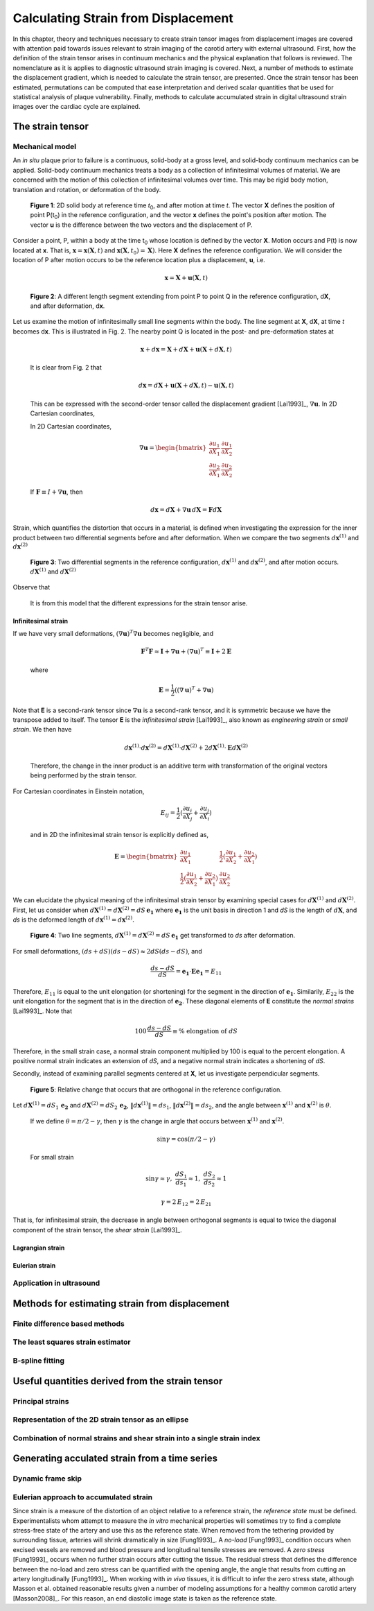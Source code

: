 ====================================
Calculating Strain from Displacement
====================================

In this chapter, theory and techniques necessary to create strain tensor images
from displacement images are covered with attention paid towards issues relevant
to strain imaging of the carotid artery with external ultrasound.  First, how
the definition of the strain tensor arises in continuum mechanics and the
physical explanation that follows is reviewed.  The nomenclature as it is
applies to diagnostic ultrasound strain imaging is covered.  Next, a number of
methods to estimate the displacement gradient, which is needed to calculate the
strain tensor, are presented.  Once the strain tensor has been estimated,
permutations can be computed that ease interpretation and derived scalar quantities
that be used for statistical analysis of plaque vulnerability.  Finally, methods
to calculate accumulated strain in digital ultrasound strain images over the
cardiac cycle are explained.

.. |points| replace:: Fig. 1

.. |points_long| replace:: **Figure 1**

.. |segments| replace:: Fig. 2

.. |segments_long| replace:: **Figure 2**

.. |two_segments| replace:: Fig. 3

.. |two_segments_long| replace:: **Figure 3**

.. |ds_normal_dia| replace:: Fig. 4

.. |ds_normal_dia_long| replace:: **Figure 4**

.. |ds_perpendicular_dia| replace:: Fig. 5

.. |ds_perpendicular_dia_long| replace:: **Figure 5**

~~~~~~~~~~~~~~~~~
The strain tensor
~~~~~~~~~~~~~~~~~

Mechanical model
================

An *in situ* plaque prior to failure is a continuous, solid-body at a gross
level, and solid-body continuum mechanics can be applied.  Solid-body continuum
mechanics treats a body as a collection of infinitesimal volumes of material.
We are concerned with the motion of this collection of infinitesimal volumes
over time.  This may be rigid body motion, translation and rotation, or
deformation of the body.

.. image:: images/points.png
  :align: center
  :width: 11cm
  :height: 7.964cm
.. highlights::

  |points_long|: 2D solid body at reference time *t*\ :sub:`0`, and after motion
  at time *t*.  The vector **X** defines the position of point P(t\ :sub:`0`\ )
  in the reference configuration, and the vector **x** defines the point's
  position after motion.  The vector **u** is the difference between the two
  vectors and the displacement of P.

Consider a point, P, within a body at the time t\ :sub:`0` whose location is
defined by the vector **X**.  Motion occurs and P(t) is now located at **x**.
That is, :math:`\mathbf{x} = \mathbf{x}( \mathbf{X}, t )` and
:math:`\mathbf{x} ( \mathbf{X}, t_0 ) = \mathbf{X} )`.  Here **X** defines the
reference configuration.  We will consider the location of P after motion occurs
to be the reference location plus a displacement, **u**, i.e.

.. math:: \mathbf{x} = \mathbf{X} + \mathbf{u}( \mathbf{X}, t )

.. image:: images/segments.png
  :align: center
  :width: 11cm
  :height: 7.965cm
.. highlights::

  |segments_long|:  A different length segment extending from point P to point Q
  in the reference configuration, d\ **X**, and after deformation, d\ **x**.

Let us examine the motion of infinitesimally small line segments within the
body.  The line segment at **X**, d\ **X**, at time *t* becomes d\ **x**.  This
is illustrated in |segments|.  The nearby point Q is located in the post- and
pre-deformation states at

.. math:: \mathbf{x} + d\mathbf{x} = \mathbf{X} + d\mathbf{X} + \mathbf{u}( \mathbf{X} + d\mathbf{X}, t )

.. epigraph::

  It is clear from |segments| that

.. math:: d\mathbf{x} = d\mathbf{X} + \mathbf{u}( \mathbf{X} + d\mathbf{X}, t) - \mathbf{u}( \mathbf{X}, t)

.. epigraph::

  This can be expressed with the second-order tensor called the displacement
  gradient [Lai1993]_, :math:`\nabla \mathbf{u}`.  In 2D Cartesian coordinates,

  In 2D Cartesian coordinates,

.. math:: \nabla \mathbf{u} = \begin{bmatrix} \dfrac{\partial u_1}{\partial X_1} & \dfrac{\partial u_1}{\partial X_2} \\ \dfrac{\partial u_2}{\partial X_1} & \dfrac{\partial u_2}{\partial X_2} \end{bmatrix}

.. epigraph::

  If :math:`\mathbf{F} \equiv I + \nabla \mathbf{u}`, then

.. math:: d \mathbf{x} = d \mathbf{X} + \nabla \mathbf{u} \, d \mathbf{X} = \mathbf{F} d \mathbf{X}

Strain, which quantifies the distortion that occurs in a material, is defined
when investigating the expression for the inner product between two differential
segments before and after deformation.  When we compare the two segments
:math:`d \mathbf{x}^{(1)}` and :math:`d \mathbf{x}^{(2)}`

.. image:: images/two_segments.png
  :align: center
  :width: 6cm
  :height: 1.09cm

.. image:: images/two_segments_dia.png
  :align: center
  :width: 11cm
  :height: 7.97cm
.. highlights::

  |two_segments_long|: Two differential segments in the reference configuration,
  :math:`d \mathbf{x}^{(1)}` and :math:`d \mathbf{x}^{(2)}`,
  and after motion occurs. :math:`d \mathbf{X}^{(1)}` and :math:`d \mathbf{X}^{(2)}`

Observe that

.. image:: images/two_segments2.png
  :align: center
  :width: 6cm
  :height: 1.0cm

.. epigraph::

  It is from this model that the different expressions for the strain tensor
  arise.

Infinitesimal strain
--------------------

If we have very small deformations, :math:`(\nabla \mathbf{u})^T \nabla \mathbf{u}`
becomes negligible, and

.. math:: \mathbf{F}^T \mathbf{F} \approx \mathbf{I} + \nabla \mathbf{u} + (\nabla \mathbf{u})^T \equiv \mathbf{I} + 2 \mathbf{E}

.. epigraph::

  where

.. math:: \mathbf{E} = \frac{1}{2} ( (\nabla \mathbf{u} )^T + \nabla \mathbf{u})

Note that **E** is a second-rank tensor since :math:`\nabla \mathbf{u}` is a
second-rank tensor, and it is symmetric because we have the transpose added to
itself.  The tensor **E** is the *infinitesimal strain* [Lai1993]_, also known as
*engineering strain* or *small strain*.  We then have

.. math:: d \mathbf{x}^{(1)} \cdot d \mathbf{x}^{(2)} = d \mathbf{X}^{(1)} \cdot d \mathbf{X}^{(2)} + 2 d \mathbf{X}^{(1)} \cdot \mathbf{E} d \mathbf{X}^{(2)}

.. epigraph::

  Therefore, the change in the inner product is an additive term with
  transformation of the original vectors being performed by the strain tensor.

For Cartesian coordinates in Einstein notation,

.. math:: E_{ij} = \frac{1}{2} ( \frac{\partial u_i}{\partial X_j} + \frac{\partial u_j}{\partial X_i} )

.. epigraph::

  and in 2D the infinitesimal strain tensor is explicitly defined as,

.. math:: \mathbf{E} = \begin{bmatrix} \dfrac{\partial u_1}{\partial X_1} & \dfrac{1}{2}( \dfrac{\partial u_1}{\partial X_2} + \dfrac{\partial u_2}{\partial X_1}) \\ \dfrac{1}{2}( \dfrac{\partial u_1}{\partial X_2} + \dfrac{\partial u_2}{\partial X_1}) & \dfrac{\partial u_2}{\partial X_2} \end{bmatrix}

We can elucidate the physical meaning of the infinitesimal strain tensor by
examining special cases for :math:`d \mathbf{X}^{(1)}` and :math:`d
\mathbf{X}^{(2)}`.  First, let us consider when :math:`d \mathbf{X}^{(1)} = d
\mathbf{X}^{(2)} = dS \, \mathbf{e_1}` where :math:`\mathbf{e_1}` is the unit
basis in direction 1 and *dS* is the length of :math:`d \mathbf{X}`, and *ds* is
the deformed length of :math:`d \mathbf{x}^{(1)} = d \mathbf{x}^{(2)}`.

.. image:: images/ds_normal.png
  :align: center
  :width: 8cm
  :height: 1.698cm

.. image:: images/ds_normal_dia.png
  :align: center
  :width: 11cm
  :height: 7.967cm
.. highlights::

  |ds_normal_dia_long|: Two line segments, :math:`d \mathbf{X}^{(1)} = d
  \mathbf{X}^{(2)} = dS \, \mathbf{e_1}` get transformed to *ds* after
  deformation.

For small deformations, :math:`(ds + dS)( ds - dS) \approx 2 dS( ds - dS )`, and

.. math:: \frac{ ds - dS }{dS} = \mathbf{e_1} \cdot \mathbf{E} \mathbf{e_1} = E_{11}

Therefore, :math:`E_{11}` is equal to the unit elongation (or shortening) for the segment
in the direction of :math:`\mathbf{e_1}`.  Similarily, :math:`E_{22}` is the
unit elongation for the segment that is in the direction of
:math:`\mathbf{e_2}`.  These diagonal elements of **E** constitute the
*normal strains* [Lai1993]_.  Note that

.. math:: 100 \, \frac{ds - dS}{dS} \equiv \% \mbox{ elongation of } dS

Therefore, in the small strain case, a normal strain component multiplied by 100 is equal to
the percent elongation.  A positive normal strain indicates an extension of
*dS*, and a negative normal strain indicates a shortening of *dS*.

Secondly, instead of examining parallel segments centered at **X**, let us
investigate perpendicular segments.

.. image:: images/ds_perpendicular_dia.png
  :align: center
  :width: 11cm
  :height: 7.97cm
.. highlights::

  |ds_perpendicular_dia_long|:  Relative change that occurs that are orthogonal
  in the reference configuration.

Let :math:`d \mathbf{X}^{(1)} = dS_1 \, \mathbf{e_2}` and :math:`d
\mathbf{X}^{(2)} = dS_2 \, \mathbf{e_2}`, :math:`\Vert d \mathbf{x}^{(1)} \Vert = ds_1`,
:math:`\Vert d \mathbf{x}^{(2)} \Vert = ds_2`, and the angle between
:math:`\mathbf{x}^{(1)}` and :math:`\mathbf{x}^{(2)}` is :math:`\theta`.

.. image:: images/ds_perpendicular.png
  :align: center
  :width: 6cm
  :height: 1.424cm

.. epigraph::

  If we define :math:`\theta = \pi / 2 - \gamma`, then :math:`\gamma` is the
  change in argle that occurs between :math:`\mathbf{x}^{(1)}` and :math:`\mathbf{x}^{(2)}`.

.. math:: \sin \gamma = \cos( \pi / 2 - \gamma )

.. epigraph::

  For small strain

.. math:: \sin \gamma \approx \gamma, \; \frac{dS_1}{ds_1} \approx 1, \; \frac{dS_2}{ds_2} \approx 1

.. math:: \gamma = 2 \, E_{12} = 2 \, E_{21}

That is, for infinitesimal strain, the decrease in angle between orthogonal
segments is equal to twice the diagonal component of the strain tensor, the
*shear strain* [Lai1993]_.

Lagrangian strain
-----------------

Eulerian strain
---------------

Application in ultrasound
=========================

~~~~~~~~~~~~~~~~~~~~~~~~~~~~~~~~~~~~~~~~~~~~~~~
Methods for estimating strain from displacement
~~~~~~~~~~~~~~~~~~~~~~~~~~~~~~~~~~~~~~~~~~~~~~~

Finite difference based methods
===============================

The least squares strain estimator
==================================

B-spline fitting
================

~~~~~~~~~~~~~~~~~~~~~~~~~~~~~~~~~~~~~~~~~~~~~~~~
Useful quantities derived from the strain tensor
~~~~~~~~~~~~~~~~~~~~~~~~~~~~~~~~~~~~~~~~~~~~~~~~

Principal strains
=================

Representation of the 2D strain tensor as an ellipse
====================================================

Combination of normal strains and shear strain into a single strain index
=========================================================================

~~~~~~~~~~~~~~~~~~~~~~~~~~~~~~~~~~~~~~~~~~~~~~~
Generating acculated strain from a time series
~~~~~~~~~~~~~~~~~~~~~~~~~~~~~~~~~~~~~~~~~~~~~~~

Dynamic frame skip
==================

Eulerian approach to accumulated strain
=======================================

Since strain is a measure of the distortion of an object relative to a reference
strain, the *reference state* must be defined.  Experimentalists whom attempt to
measure the *in vitro* mechanical properties will sometimes try to find a
complete stress-free state of the artery and use this as the reference state.
When removed from the tethering provided by surrounding tissue, arteries will
shrink dramatically in size [Fung1993]_.  A *no-load* [Fung1993]_ condition
occurs when excised vessels are removed and blood pressure and longitudinal
tensile stresses are removed.  A *zero stress* [Fung1993]_ occurs when no
further strain occurs after cutting the tissue.  The residual stress that
defines the difference between the no-load and zero stress can be quantified
with the opening angle, the angle that results from cutting an artery
longitudinally [Fung1993]_.  When working with *in vivo* tissues,
it is difficult to infer the zero stress state, although Masson et al. obtained
reasonable results given a number of modeling assumptions for a healthy common
carotid artery [Masson2008]_.  For this reason, an end diastolic image state is
taken as the reference state.
